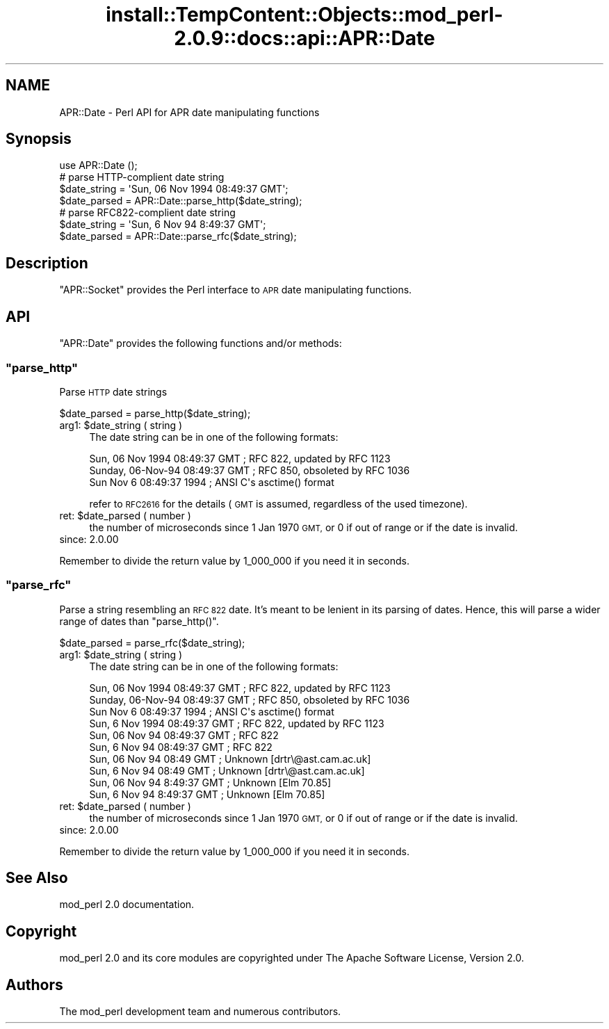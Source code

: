 .\" Automatically generated by Pod::Man 4.10 (Pod::Simple 3.35)
.\"
.\" Standard preamble:
.\" ========================================================================
.de Sp \" Vertical space (when we can't use .PP)
.if t .sp .5v
.if n .sp
..
.de Vb \" Begin verbatim text
.ft CW
.nf
.ne \\$1
..
.de Ve \" End verbatim text
.ft R
.fi
..
.\" Set up some character translations and predefined strings.  \*(-- will
.\" give an unbreakable dash, \*(PI will give pi, \*(L" will give a left
.\" double quote, and \*(R" will give a right double quote.  \*(C+ will
.\" give a nicer C++.  Capital omega is used to do unbreakable dashes and
.\" therefore won't be available.  \*(C` and \*(C' expand to `' in nroff,
.\" nothing in troff, for use with C<>.
.tr \(*W-
.ds C+ C\v'-.1v'\h'-1p'\s-2+\h'-1p'+\s0\v'.1v'\h'-1p'
.ie n \{\
.    ds -- \(*W-
.    ds PI pi
.    if (\n(.H=4u)&(1m=24u) .ds -- \(*W\h'-12u'\(*W\h'-12u'-\" diablo 10 pitch
.    if (\n(.H=4u)&(1m=20u) .ds -- \(*W\h'-12u'\(*W\h'-8u'-\"  diablo 12 pitch
.    ds L" ""
.    ds R" ""
.    ds C` ""
.    ds C' ""
'br\}
.el\{\
.    ds -- \|\(em\|
.    ds PI \(*p
.    ds L" ``
.    ds R" ''
.    ds C`
.    ds C'
'br\}
.\"
.\" Escape single quotes in literal strings from groff's Unicode transform.
.ie \n(.g .ds Aq \(aq
.el       .ds Aq '
.\"
.\" If the F register is >0, we'll generate index entries on stderr for
.\" titles (.TH), headers (.SH), subsections (.SS), items (.Ip), and index
.\" entries marked with X<> in POD.  Of course, you'll have to process the
.\" output yourself in some meaningful fashion.
.\"
.\" Avoid warning from groff about undefined register 'F'.
.de IX
..
.nr rF 0
.if \n(.g .if rF .nr rF 1
.if (\n(rF:(\n(.g==0)) \{\
.    if \nF \{\
.        de IX
.        tm Index:\\$1\t\\n%\t"\\$2"
..
.        if !\nF==2 \{\
.            nr % 0
.            nr F 2
.        \}
.    \}
.\}
.rr rF
.\"
.\" Accent mark definitions (@(#)ms.acc 1.5 88/02/08 SMI; from UCB 4.2).
.\" Fear.  Run.  Save yourself.  No user-serviceable parts.
.    \" fudge factors for nroff and troff
.if n \{\
.    ds #H 0
.    ds #V .8m
.    ds #F .3m
.    ds #[ \f1
.    ds #] \fP
.\}
.if t \{\
.    ds #H ((1u-(\\\\n(.fu%2u))*.13m)
.    ds #V .6m
.    ds #F 0
.    ds #[ \&
.    ds #] \&
.\}
.    \" simple accents for nroff and troff
.if n \{\
.    ds ' \&
.    ds ` \&
.    ds ^ \&
.    ds , \&
.    ds ~ ~
.    ds /
.\}
.if t \{\
.    ds ' \\k:\h'-(\\n(.wu*8/10-\*(#H)'\'\h"|\\n:u"
.    ds ` \\k:\h'-(\\n(.wu*8/10-\*(#H)'\`\h'|\\n:u'
.    ds ^ \\k:\h'-(\\n(.wu*10/11-\*(#H)'^\h'|\\n:u'
.    ds , \\k:\h'-(\\n(.wu*8/10)',\h'|\\n:u'
.    ds ~ \\k:\h'-(\\n(.wu-\*(#H-.1m)'~\h'|\\n:u'
.    ds / \\k:\h'-(\\n(.wu*8/10-\*(#H)'\z\(sl\h'|\\n:u'
.\}
.    \" troff and (daisy-wheel) nroff accents
.ds : \\k:\h'-(\\n(.wu*8/10-\*(#H+.1m+\*(#F)'\v'-\*(#V'\z.\h'.2m+\*(#F'.\h'|\\n:u'\v'\*(#V'
.ds 8 \h'\*(#H'\(*b\h'-\*(#H'
.ds o \\k:\h'-(\\n(.wu+\w'\(de'u-\*(#H)/2u'\v'-.3n'\*(#[\z\(de\v'.3n'\h'|\\n:u'\*(#]
.ds d- \h'\*(#H'\(pd\h'-\w'~'u'\v'-.25m'\f2\(hy\fP\v'.25m'\h'-\*(#H'
.ds D- D\\k:\h'-\w'D'u'\v'-.11m'\z\(hy\v'.11m'\h'|\\n:u'
.ds th \*(#[\v'.3m'\s+1I\s-1\v'-.3m'\h'-(\w'I'u*2/3)'\s-1o\s+1\*(#]
.ds Th \*(#[\s+2I\s-2\h'-\w'I'u*3/5'\v'-.3m'o\v'.3m'\*(#]
.ds ae a\h'-(\w'a'u*4/10)'e
.ds Ae A\h'-(\w'A'u*4/10)'E
.    \" corrections for vroff
.if v .ds ~ \\k:\h'-(\\n(.wu*9/10-\*(#H)'\s-2\u~\d\s+2\h'|\\n:u'
.if v .ds ^ \\k:\h'-(\\n(.wu*10/11-\*(#H)'\v'-.4m'^\v'.4m'\h'|\\n:u'
.    \" for low resolution devices (crt and lpr)
.if \n(.H>23 .if \n(.V>19 \
\{\
.    ds : e
.    ds 8 ss
.    ds o a
.    ds d- d\h'-1'\(ga
.    ds D- D\h'-1'\(hy
.    ds th \o'bp'
.    ds Th \o'LP'
.    ds ae ae
.    ds Ae AE
.\}
.rm #[ #] #H #V #F C
.\" ========================================================================
.\"
.IX Title "install::TempContent::Objects::mod_perl-2.0.9::docs::api::APR::Date 3"
.TH install::TempContent::Objects::mod_perl-2.0.9::docs::api::APR::Date 3 "2015-06-18" "perl v5.28.2" "User Contributed Perl Documentation"
.\" For nroff, turn off justification.  Always turn off hyphenation; it makes
.\" way too many mistakes in technical documents.
.if n .ad l
.nh
.SH "NAME"
APR::Date \- Perl API for APR date manipulating functions
.SH "Synopsis"
.IX Header "Synopsis"
.Vb 1
\&  use APR::Date ();
\&  
\&  # parse HTTP\-complient date string
\&  $date_string = \*(AqSun, 06 Nov 1994 08:49:37 GMT\*(Aq;
\&  $date_parsed = APR::Date::parse_http($date_string);
\&  
\&  # parse RFC822\-complient date string
\&  $date_string = \*(AqSun, 6 Nov 94 8:49:37 GMT\*(Aq;
\&  $date_parsed = APR::Date::parse_rfc($date_string);
.Ve
.SH "Description"
.IX Header "Description"
\&\f(CW\*(C`APR::Socket\*(C'\fR provides the Perl interface to \s-1APR\s0 date manipulating
functions.
.SH "API"
.IX Header "API"
\&\f(CW\*(C`APR::Date\*(C'\fR provides the following functions and/or methods:
.ie n .SS """parse_http"""
.el .SS "\f(CWparse_http\fP"
.IX Subsection "parse_http"
Parse \s-1HTTP\s0 date strings
.PP
.Vb 1
\&  $date_parsed = parse_http($date_string);
.Ve
.ie n .IP "arg1: $date_string ( string )" 4
.el .IP "arg1: \f(CW$date_string\fR ( string )" 4
.IX Item "arg1: $date_string ( string )"
The date string can be in one of the following formats:
.Sp
.Vb 3
\&  Sun, 06 Nov 1994 08:49:37 GMT  ; RFC 822, updated by RFC 1123
\&  Sunday, 06\-Nov\-94 08:49:37 GMT ; RFC 850, obsoleted by RFC 1036
\&  Sun Nov  6 08:49:37 1994       ; ANSI C\*(Aqs asctime() format
.Ve
.Sp
refer to \s-1RFC2616\s0 for the details (\s-1GMT\s0 is assumed, regardless of the
used timezone).
.ie n .IP "ret: $date_parsed ( number )" 4
.el .IP "ret: \f(CW$date_parsed\fR ( number )" 4
.IX Item "ret: $date_parsed ( number )"
the number of microseconds since 1 Jan 1970 \s-1GMT,\s0 or 0 if out of range
or if the date is invalid.
.IP "since: 2.0.00" 4
.IX Item "since: 2.0.00"
.PP
Remember to divide the return value by 1_000_000 if you need it in
seconds.
.ie n .SS """parse_rfc"""
.el .SS "\f(CWparse_rfc\fP"
.IX Subsection "parse_rfc"
Parse a string resembling an \s-1RFC 822\s0 date.  It's meant to be lenient
in its parsing of dates.  Hence, this will parse a wider range of
dates than \f(CW\*(C`parse_http()\*(C'\fR.
.PP
.Vb 1
\&  $date_parsed = parse_rfc($date_string);
.Ve
.ie n .IP "arg1: $date_string ( string )" 4
.el .IP "arg1: \f(CW$date_string\fR ( string )" 4
.IX Item "arg1: $date_string ( string )"
The date string can be in one of the following formats:
.Sp
.Vb 10
\&  Sun, 06 Nov 1994 08:49:37 GMT  ; RFC 822, updated by RFC 1123
\&  Sunday, 06\-Nov\-94 08:49:37 GMT ; RFC 850, obsoleted by RFC 1036
\&  Sun Nov  6 08:49:37 1994       ; ANSI C\*(Aqs asctime() format
\&  Sun, 6 Nov 1994 08:49:37 GMT   ; RFC 822, updated by RFC 1123
\&  Sun, 06 Nov 94 08:49:37 GMT    ; RFC 822
\&  Sun, 6 Nov 94 08:49:37 GMT     ; RFC 822
\&  Sun, 06 Nov 94 08:49 GMT       ; Unknown [drtr\e@ast.cam.ac.uk]
\&  Sun, 6 Nov 94 08:49 GMT        ; Unknown [drtr\e@ast.cam.ac.uk]
\&  Sun, 06 Nov 94 8:49:37 GMT     ; Unknown [Elm 70.85]
\&  Sun, 6 Nov 94 8:49:37 GMT      ; Unknown [Elm 70.85]
.Ve
.ie n .IP "ret: $date_parsed ( number )" 4
.el .IP "ret: \f(CW$date_parsed\fR ( number )" 4
.IX Item "ret: $date_parsed ( number )"
the number of microseconds since 1 Jan 1970 \s-1GMT,\s0 or 0 if out of range
or if the date is invalid.
.IP "since: 2.0.00" 4
.IX Item "since: 2.0.00"
.PP
Remember to divide the return value by 1_000_000 if you need it in
seconds.
.SH "See Also"
.IX Header "See Also"
mod_perl 2.0 documentation.
.SH "Copyright"
.IX Header "Copyright"
mod_perl 2.0 and its core modules are copyrighted under
The Apache Software License, Version 2.0.
.SH "Authors"
.IX Header "Authors"
The mod_perl development team and numerous
contributors.
